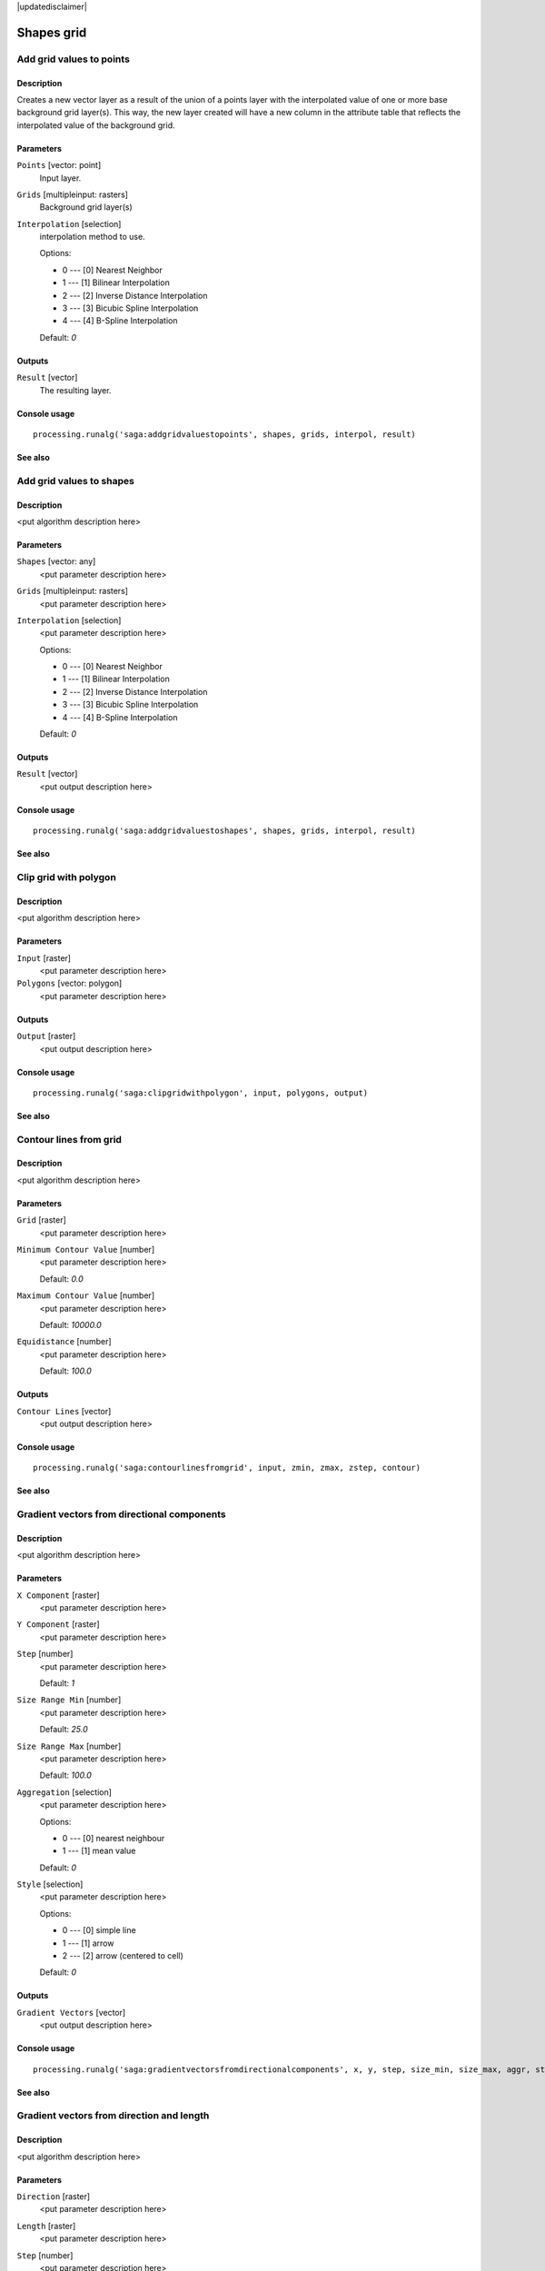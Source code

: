 |updatedisclaimer|

Shapes grid
===========

Add grid values to points
-------------------------

Description
...........

Creates a new vector layer as a result of the union of a points layer with the
interpolated value of one or more base background grid layer(s). This way, the
new layer created will have a new column in the attribute table that reflects
the interpolated value of the background grid.

Parameters
..........

``Points`` [vector: point]
  Input layer.

``Grids`` [multipleinput: rasters]
  Background grid layer(s)

``Interpolation`` [selection]
  interpolation method to use.

  Options:

  * 0 --- [0] Nearest Neighbor
  * 1 --- [1] Bilinear Interpolation
  * 2 --- [2] Inverse Distance Interpolation
  * 3 --- [3] Bicubic Spline Interpolation
  * 4 --- [4] B-Spline Interpolation

  Default: *0*

Outputs
.......

``Result`` [vector]
  The resulting layer.

Console usage
.............

::

  processing.runalg('saga:addgridvaluestopoints', shapes, grids, interpol, result)

See also
........

Add grid values to shapes
-------------------------

Description
...........

<put algorithm description here>

Parameters
..........

``Shapes`` [vector: any]
  <put parameter description here>

``Grids`` [multipleinput: rasters]
  <put parameter description here>

``Interpolation`` [selection]
  <put parameter description here>

  Options:

  * 0 --- [0] Nearest Neighbor
  * 1 --- [1] Bilinear Interpolation
  * 2 --- [2] Inverse Distance Interpolation
  * 3 --- [3] Bicubic Spline Interpolation
  * 4 --- [4] B-Spline Interpolation

  Default: *0*

Outputs
.......

``Result`` [vector]
  <put output description here>

Console usage
.............

::

  processing.runalg('saga:addgridvaluestoshapes', shapes, grids, interpol, result)

See also
........

Clip grid with polygon
----------------------

Description
...........

<put algorithm description here>

Parameters
..........

``Input`` [raster]
  <put parameter description here>

``Polygons`` [vector: polygon]
  <put parameter description here>

Outputs
.......

``Output`` [raster]
  <put output description here>

Console usage
.............

::

  processing.runalg('saga:clipgridwithpolygon', input, polygons, output)

See also
........

Contour lines from grid
-----------------------

Description
...........

<put algorithm description here>

Parameters
..........

``Grid`` [raster]
  <put parameter description here>

``Minimum Contour Value`` [number]
  <put parameter description here>

  Default: *0.0*

``Maximum Contour Value`` [number]
  <put parameter description here>

  Default: *10000.0*

``Equidistance`` [number]
  <put parameter description here>

  Default: *100.0*

Outputs
.......

``Contour Lines`` [vector]
  <put output description here>

Console usage
.............

::

  processing.runalg('saga:contourlinesfromgrid', input, zmin, zmax, zstep, contour)

See also
........

Gradient vectors from directional components
--------------------------------------------

Description
...........

<put algorithm description here>

Parameters
..........

``X Component`` [raster]
  <put parameter description here>

``Y Component`` [raster]
  <put parameter description here>

``Step`` [number]
  <put parameter description here>

  Default: *1*

``Size Range Min`` [number]
  <put parameter description here>

  Default: *25.0*

``Size Range Max`` [number]
  <put parameter description here>

  Default: *100.0*

``Aggregation`` [selection]
  <put parameter description here>

  Options:

  * 0 --- [0] nearest neighbour
  * 1 --- [1] mean value

  Default: *0*

``Style`` [selection]
  <put parameter description here>

  Options:

  * 0 --- [0] simple line
  * 1 --- [1] arrow
  * 2 --- [2] arrow (centered to cell)

  Default: *0*

Outputs
.......

``Gradient Vectors`` [vector]
  <put output description here>

Console usage
.............

::

  processing.runalg('saga:gradientvectorsfromdirectionalcomponents', x, y, step, size_min, size_max, aggr, style, vectors)

See also
........

Gradient vectors from direction and length
------------------------------------------

Description
...........

<put algorithm description here>

Parameters
..........

``Direction`` [raster]
  <put parameter description here>

``Length`` [raster]
  <put parameter description here>

``Step`` [number]
  <put parameter description here>

  Default: *1*

``Size Range Min`` [number]
  <put parameter description here>

  Default: *25.0*

``Size Range Max`` [number]
  <put parameter description here>

  Default: *100.0*

``Aggregation`` [selection]
  <put parameter description here>

  Options:

  * 0 --- [0] nearest neighbour
  * 1 --- [1] mean value

  Default: *0*

``Style`` [selection]
  <put parameter description here>

  Options:

  * 0 --- [0] simple line
  * 1 --- [1] arrow
  * 2 --- [2] arrow (centered to cell)

  Default: *0*

Outputs
.......

``Gradient Vectors`` [vector]
  <put output description here>

Console usage
.............

::

  processing.runalg('saga:gradientvectorsfromdirectionandlength', dir, len, step, size_min, size_max, aggr, style, vectors)

See also
........

Gradient vectors from surface
-----------------------------

Description
...........

<put algorithm description here>

Parameters
..........

``Surface`` [raster]
  <put parameter description here>

``Step`` [number]
  <put parameter description here>

  Default: *1*

``Size Range Min`` [number]
  <put parameter description here>

  Default: *25.0*

``Size Range Max`` [number]
  <put parameter description here>

  Default: *100.0*

``Aggregation`` [selection]
  <put parameter description here>

  Options:

  * 0 --- [0] nearest neighbour
  * 1 --- [1] mean value

  Default: *0*

``Style`` [selection]
  <put parameter description here>

  Options:

  * 0 --- [0] simple line
  * 1 --- [1] arrow
  * 2 --- [2] arrow (centered to cell)

  Default: *0*

Outputs
.......

``Gradient Vectors`` [vector]
  <put output description here>

Console usage
.............

::

  processing.runalg('saga:gradientvectorsfromsurface', surface, step, size_min, size_max, aggr, style, vectors)

See also
........

Grid statistics for polygons
----------------------------

Description
...........

<put algorithm description here>

Parameters
..........

``Grids`` [multipleinput: rasters]
  <put parameter description here>

``Polygons`` [vector: polygon]
  <put parameter description here>

``Number of Cells`` [boolean]
  <put parameter description here>

  Default: *True*

``Minimum`` [boolean]
  <put parameter description here>

  Default: *True*

``Maximum`` [boolean]
  <put parameter description here>

  Default: *True*

``Range`` [boolean]
  <put parameter description here>

  Default: *True*

``Sum`` [boolean]
  <put parameter description here>

  Default: *True*

``Mean`` [boolean]
  <put parameter description here>

  Default: *True*

``Variance`` [boolean]
  <put parameter description here>

  Default: *True*

``Standard Deviation`` [boolean]
  <put parameter description here>

  Default: *True*

``Quantiles`` [number]
  <put parameter description here>

  Default: *0*

Outputs
.......

``Statistics`` [vector]
  <put output description here>

Console usage
.............

::

  processing.runalg('saga:gridstatisticsforpolygons', grids, polygons, count, min, max, range, sum, mean, var, stddev, quantile, result)

See also
........

Grid values to points (randomly)
--------------------------------

Description
...........

<put algorithm description here>

Parameters
..........

``Grid`` [raster]
  <put parameter description here>

``Frequency`` [number]
  <put parameter description here>

  Default: *100*

Outputs
.......

``Points`` [vector]
  <put output description here>

Console usage
.............

::

  processing.runalg('saga:gridvaluestopointsrandomly', grid, freq, points)

See also
........

Grid values to points
---------------------

Description
...........

<put algorithm description here>

Parameters
..........

``Grids`` [multipleinput: rasters]
  <put parameter description here>

``Polygons`` [vector: any]
  Optional.

  <put parameter description here>

``Exclude NoData Cells`` [boolean]
  <put parameter description here>

  Default: *True*

``Type`` [selection]
  <put parameter description here>

  Options:

  * 0 --- [0] nodes
  * 1 --- [1] cells

  Default: *0*

Outputs
.......

``Shapes`` [vector]
  <put output description here>

Console usage
.............

::

  processing.runalg('saga:gridvaluestopoints', grids, polygons, nodata, type, shapes)

See also
........

Local minima and maxima
-----------------------

Description
...........

<put algorithm description here>

Parameters
..........

``Grid`` [raster]
  <put parameter description here>

Outputs
.......

``Minima`` [vector]
  <put output description here>

``Maxima`` [vector]
  <put output description here>

Console usage
.............

::

  processing.runalg('saga:localminimaandmaxima', grid, minima, maxima)

See also
........

Vectorising grid classes
------------------------

Description
...........

<put algorithm description here>

Parameters
..........

``Grid`` [raster]
  <put parameter description here>

``Class Selection`` [selection]
  <put parameter description here>

  Options:

  * 0 --- [0] one single class specified by class identifier
  * 1 --- [1] all classes

  Default: *0*

``Class Identifier`` [number]
  <put parameter description here>

  Default: *0*

``Vectorised class as...`` [selection]
  <put parameter description here>

  Options:

  * 0 --- [0] one single (multi-)polygon object
  * 1 --- [1] each island as separated polygon

  Default: *0*

Outputs
.......

``Polygons`` [vector]
  <put output description here>

Console usage
.............

::

  processing.runalg('saga:vectorisinggridclasses', grid, class_all, class_id, split, polygons)

See also
........

